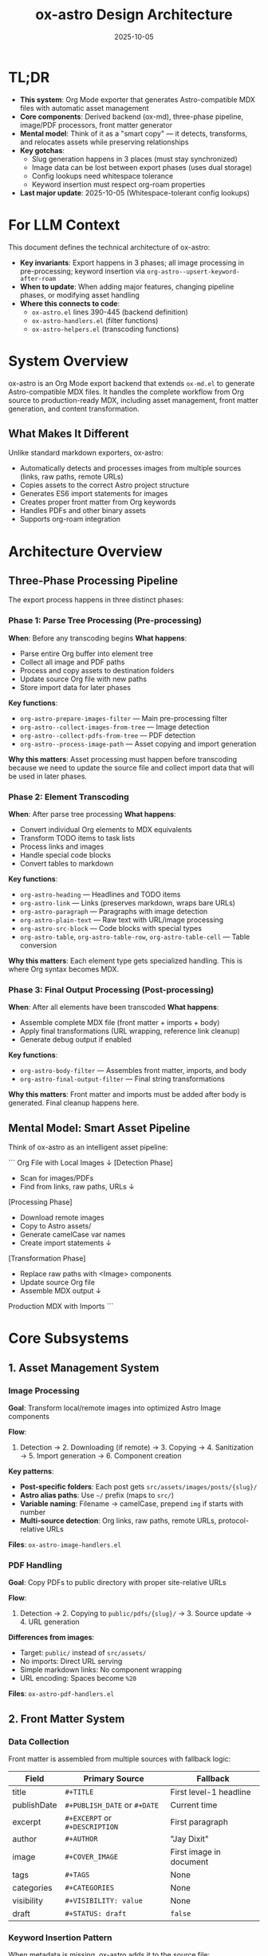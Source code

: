#+TITLE: ox-astro Design Architecture
#+DATE: 2025-10-05
#+TAGS: architecture, design, technical-overview

* TL;DR

- *This system*: Org Mode exporter that generates Astro-compatible MDX files with automatic asset management
- *Core components*: Derived backend (ox-md), three-phase pipeline, image/PDF processors, front matter generator
- *Mental model*: Think of it as a "smart copy" — it detects, transforms, and relocates assets while preserving relationships
- *Key gotchas*:
  - Slug generation happens in 3 places (must stay synchronized)
  - Image data can be lost between export phases (uses dual storage)
  - Config lookups need whitespace tolerance
  - Keyword insertion must respect org-roam properties
- *Last major update*: 2025-10-05 (Whitespace-tolerant config lookups)

* For LLM Context

This document defines the technical architecture of ox-astro:
- **Key invariants**: Export happens in 3 phases; all image processing in pre-processing; keyword insertion via =org-astro--upsert-keyword-after-roam=
- **When to update**: When adding major features, changing pipeline phases, or modifying asset handling
- **Where this connects to code**:
  - =ox-astro.el= lines 390-445 (backend definition)
  - =ox-astro-handlers.el= (filter functions)
  - =ox-astro-helpers.el= (transcoding functions)

* System Overview

ox-astro is an Org Mode export backend that extends =ox-md.el= to generate Astro-compatible MDX files. It handles the complete workflow from Org source to production-ready MDX, including asset management, front matter generation, and content transformation.

** What Makes It Different
Unlike standard markdown exporters, ox-astro:
- Automatically detects and processes images from multiple sources (links, raw paths, remote URLs)
- Copies assets to the correct Astro project structure
- Generates ES6 import statements for images
- Creates proper front matter from Org keywords
- Handles PDFs and other binary assets
- Supports org-roam integration

* Architecture Overview

** Three-Phase Processing Pipeline

The export process happens in three distinct phases:

*** Phase 1: Parse Tree Processing (Pre-processing)
*When*: Before any transcoding begins
*What happens*:
- Parse entire Org buffer into element tree
- Collect all image and PDF paths
- Process and copy assets to destination folders
- Update source Org file with new paths
- Store import data for later phases

*Key functions*:
- =org-astro-prepare-images-filter= — Main pre-processing filter
- =org-astro--collect-images-from-tree= — Image detection
- =org-astro--collect-pdfs-from-tree= — PDF detection
- =org-astro--process-image-path= — Asset copying and import generation

*Why this matters*: Asset processing must happen before transcoding because we need to update the source file and collect import data that will be used in later phases.

*** Phase 2: Element Transcoding
*When*: After parse tree processing
*What happens*:
- Convert individual Org elements to MDX equivalents
- Transform TODO items to task lists
- Process links and images
- Handle special code blocks
- Convert tables to markdown

*Key functions*:
- =org-astro-heading= — Headlines and TODO items
- =org-astro-link= — Links (preserves markdown, wraps bare URLs)
- =org-astro-paragraph= — Paragraphs with image detection
- =org-astro-plain-text= — Raw text with URL/image processing
- =org-astro-src-block= — Code blocks with special types
- =org-astro-table=, =org-astro-table-row=, =org-astro-table-cell= — Table conversion

*Why this matters*: Each element type gets specialized handling. This is where Org syntax becomes MDX.

*** Phase 3: Final Output Processing (Post-processing)
*When*: After all elements have been transcoded
*What happens*:
- Assemble complete MDX file (front matter + imports + body)
- Apply final transformations (URL wrapping, reference link cleanup)
- Generate debug output if enabled

*Key functions*:
- =org-astro-body-filter= — Assembles front matter, imports, and body
- =org-astro-final-output-filter= — Final string transformations

*Why this matters*: Front matter and imports must be added after body is generated. Final cleanup happens here.

** Mental Model: Smart Asset Pipeline

Think of ox-astro as an intelligent asset pipeline:

```
Org File with Local Images
         ↓
    [Detection Phase]
    - Scan for images/PDFs
    - Find from links, raw paths, URLs
         ↓
    [Processing Phase]
    - Download remote images
    - Copy to Astro assets/
    - Generate camelCase var names
    - Create import statements
         ↓
    [Transformation Phase]
    - Replace raw paths with <Image> components
    - Update source Org file
    - Assemble MDX output
         ↓
Production MDX with Imports
```

* Core Subsystems

** 1. Asset Management System

*** Image Processing
*Goal*: Transform local/remote images into optimized Astro Image components

*Flow*:
1. Detection → 2. Downloading (if remote) → 3. Copying → 4. Sanitization → 5. Import generation → 6. Component creation

*Key patterns*:
- **Post-specific folders**: Each post gets =src/assets/images/posts/{slug}/=
- **Astro alias paths**: Use =~/= prefix (maps to =src/=)
- **Variable naming**: Filename → camelCase, prepend =img= if starts with number
- **Multi-source detection**: Org links, raw paths, remote URLs, protocol-relative URLs

*Files*: =ox-astro-image-handlers.el=

*** PDF Handling
*Goal*: Copy PDFs to public directory with proper site-relative URLs

*Flow*:
1. Detection → 2. Copying to =public/pdfs/{slug}/= → 3. Source update → 4. URL generation

*Differences from images*:
- Target: =public/= instead of =src/assets/=
- No imports: Direct URL serving
- Simple markdown links: No component wrapping
- URL encoding: Spaces become =%20=

*Files*: =ox-astro-pdf-handlers.el=

** 2. Front Matter System

*** Data Collection
Front matter is assembled from multiple sources with fallback logic:

| Field | Primary Source | Fallback |
|-------|---------------|----------|
| title | =#+TITLE= | First level-1 headline |
| publishDate | =#+PUBLISH_DATE= or =#+DATE= | Current time |
| excerpt | =#+EXCERPT= or =#+DESCRIPTION= | First paragraph |
| author | =#+AUTHOR= | "Jay Dixit" |
| image | =#+COVER_IMAGE= | First image in document |
| tags | =#+TAGS= | None |
| categories | =#+CATEGORIES= | None |
| visibility | =#+VISIBILITY: value= | None |
| draft | =#+STATUS: draft= | =false= |

*** Keyword Insertion Pattern
When metadata is missing, ox-astro adds it to the source file:
- Uses =org-astro--upsert-keyword-after-roam= to respect org-roam =:PROPERTIES:=
- Handles narrowed buffers (subtree exports) correctly
- Auto-generates slug from title if missing
- Saves buffer after insertion

*Why this matters*: Creates a virtuous cycle where exported files gain better metadata over time.

*Files*: =ox-astro-helpers.el= (=org-astro--get-front-matter-data=, =org-astro--gen-yaml-front-matter=)

** 3. Configuration System

*** Known Posts Folders
Maps nicknames to destination configurations:

```elisp
'(("blog" . (:path "~/projects/blog/src/content/blog"))
  ("docs" . (:path "~/projects/docs/src/content/docs"))
  ("roam" . (:path "~/projects/roam/src/content"
             :preserve-folder-structure t)))
```

*Features*:
- Nickname lookup: =#+DESTINATION_FOLDER: blog= (alias =#+DESTINATION-FOLDER: blog=)
- Absolute path support: =#+DESTINATION_FOLDER: /full/path= (alias =#+DESTINATION-FOLDER: /full/path=)
- Folder structure preservation: Maintains relative paths from source root
- Whitespace tolerance: Handles trailing/leading spaces gracefully

*Lookup pattern*:
```elisp
(cl-find nickname org-astro-known-posts-folders
         :test (lambda (needle pair)
                 (string= needle (string-trim (car pair)))))
```

*Files*: =ox-astro-config.el=, =ox-astro.el= (resolution logic)

** 4. Content Transformation System

*** Special Transformations
- **TODO items** → GitHub task lists (=- [ ]= / =- [x]=)
- **Bare URLs** → =<LinkPeek url="..." />= components
- **Raw image paths** → =<Image src={varName} alt="..." />= components
- **Special code blocks** (user/prompt/quote) → Preserved with formatting
- **Tables** → Markdown format (not HTML)

*** Link Handling Strategy
Links are processed in transcoding phase (not final filter) to avoid regex complexity:
- Markdown links → Preserved exactly
- Bare URLs → Wrapped in LinkPeek
- Reference-style links → Definitions preserved
- Image links → Converted to Image components

*Why this design*: Processing during transcoding gives us proper AST access instead of regex hacks.

*Files*: =ox-astro-helpers.el= (=org-astro-link=, =org-astro-paragraph=, =org-astro-plain-text=)

* Data Flow Diagrams

** Manifest Collector
- Single pass driven by `org-astro--build-image-manifest`
- Local helper defined via `cl-labels (register-entry ...)` for consistent scope
- Result cached to `:astro-image-manifest` and reused across export phases

** Image Processing Flow
```
User writes Org file
     ↓
[[file:/path/image.png]] or raw path
     ↓
org-astro-export-to-mdx triggered
     ↓
Phase 1: Parse tree processing
  - org-astro--collect-images-from-tree
  - org-astro--collect-raw-images-from-tree-region
  - org-astro--process-image-path
    → Copy to src/assets/images/posts/{slug}/
    → Generate variable name (camelCase)
    → Create import data
  - Update source Org file with new path
     ↓
Phase 2: Transcoding
  - org-astro-paragraph detects image
  - Uses stored import data
  - Generates <Image src={var} alt="..." />
     ↓
Phase 3: Final assembly
  - org-astro-body-filter adds imports at top
  - Front matter + imports + body combined
     ↓
Output: MDX file with proper imports and components
```

** Export Decision Flow
```
User triggers export
     ↓
Check #+DESTINATION_FOLDER keyword
     ↓
Is it a known nickname? ──Yes──→ Use configured path
     ↓ No                              ↓
Is it absolute path? ────Yes──→ Use directly
     ↓ No                              ↓
Prompt user to select ───────────────→ └─→ Resolve path
     ↓
Preserve folder structure? ──Yes──→ Calculate relative path from source root
     ↓ No                              ↓
Use base destination ─────────────────→ └─→ Final destination
     ↓
Export to destination/slug.mdx
```

* Key Design Decisions

See [[file:the-ox-astro-approach.org][the-ox-astro-approach.org]] for complete rationale. Summary:

| Decision | Rationale | Trade-off |
|----------|-----------|-----------|
| Derive from ox-md | Inherit standard markdown for free | Tied to ox-md behavior |
| Three-phase pipeline | Separate concerns (assets, transcoding, assembly) | More complex than single pass |
| Custom TODO conversion | Interactive task lists better for web | Must override default behavior |
| Dual storage for images | Prevent data loss between phases | Extra state management |
| Whitespace-tolerant lookups | Handle config errors gracefully | Slightly more complex |
| org-roam integration | Respect existing workflows | Must detect and handle properties |
| Subtree export support | Enable multi-post files | Need narrowing detection |

* Integration Points

** org-roam
- Keyword insertion respects =:PROPERTIES:= blocks
- Helper function: =org-astro--upsert-keyword-after-roam=
- Searches for roam preamble (=- Links ::=, =- Source ::=) and inserts after

** Astro Framework
- Generates ES6 imports compatible with Astro's asset system
- Uses Astro alias paths (=~/=) for robustness
- Outputs MDX format with front matter Astro expects
- Image components use =astro:assets=

** Org Export Framework
- Registers as derived backend: =(org-export-define-derived-backend 'astro 'md ...)=
- Hooks into filter system: =:filter-parse-tree=, =:filter-body=, =:filter-final-output=
- Overrides specific transcoders in =:translate-alist=
- Uses standard =:options-alist= for keyword mapping

* State Management

** Global State
- =org-astro--current-body-images-imports= — Fallback storage for image imports
- =org-astro-debug-images= — Debug mode flag

** Export Info Plist
Keys stored in =info= during export:
- =:astro-body-images-imports= — Image import data
- =:destination-folder= — Target folder
- =:slug= — Post slug
- =:title=, =:date=, =:excerpt=, etc. — Front matter fields

** File System State
- Source Org files updated with new asset paths
- Assets copied to Astro project directories
- MDX files written to destination

* Error Handling & Edge Cases

** Defensive Patterns
- Always check for nil before =cl-find=
- Validate data structures before processing
- Use proper escape sequences in regex
- Trim whitespace in config lookups
- Handle missing information with defaults or prompts

** Common Edge Cases
1. **Files starting with numbers** → Prepend =img= to variable name
2. **Spaces in filenames** → Sanitize with hyphens, URL-encode for PDFs
3. **Remote images** → Download before processing
4. **Protocol-relative URLs** → Convert to =https://=
5. **Narrowed buffers** → Detect and search within visible region
6. **Missing metadata** → Use fallbacks or generate from content
7. **Trailing spaces in config** → Trim during lookup

* Performance Considerations

** Two-Pass Export System
The exporter runs twice to ensure all images are processed:
1. First pass: Initial processing and import generation
2. Second pass: Re-collection to catch any updates

*Why*: Downloaded images and updated paths need to be re-collected for proper import generation.

** Asset Copying Strategy
- Copy-on-export: Assets copied during export, not build time
- Post-specific folders: Prevent filename collisions
- Sanitization: Web-safe filenames reduce build issues

* Debugging & Troubleshooting

** Debug System
Enable with: =(setq org-astro-debug-images t)=

Features:
- Detailed logging to =ox-astro-debug.log=
- Automatic clipboard copy of file paths
- Session headers with timestamps
- Image processing trace
- Gallery debugging

** Common Issues & Solutions

| Issue | Likely Cause | Check |
|-------|-------------|-------|
| Images not imported | Data lost between phases | =org-astro--current-body-images-imports= |
| Wrong slug used | Multiple slug generation points | Search all 3 locations |
| Keyword in wrong place | Not using upsert helper | Use =org-astro--upsert-keyword-after-roam= |
| Config not found | Whitespace mismatch | Check for trailing spaces |
| Subtree export fails | Narrowing not detected | Verify =buffer-narrowed-p= logic |

* Future Considerations

See [[file:critical-next-steps.org][critical-next-steps.org]] for roadmap. Architectural considerations:

- **Slug consolidation**: Centralize slug generation logic
- **Caching layer**: Avoid re-processing unchanged assets
- **Parallel processing**: Handle multiple images concurrently
- **Plugin system**: Allow user extensions for custom transformations
- **Template support**: Configurable front matter templates

* References

** Internal Documentation
- [[file:the-ox-astro-approach.org][The ox-astro Approach]] — Philosophy and design rationale
- [[file:concept-map.org][Concept Map]] — Terminology glossary
- [[file:codebase-wisdom.org][Codebase Wisdom]] — Debugging insights
- [[file:instructions.org][Instructions]] — User guide
- [[file:../CHANGE-LOG.org][Change Log]] — Development history

** Code Files
- [[file:../ox-astro.el][ox-astro.el]] — Backend definition and main export functions
- [[file:../ox-astro-config.el][ox-astro-config.el]] — Configuration options
- [[file:../ox-astro-helpers.el][ox-astro-helpers.el]] — Transcoding and utility functions
- [[file:../ox-astro-handlers.el][ox-astro-handlers.el]] — Filter functions
- [[file:../ox-astro-image-handlers.el][ox-astro-image-handlers.el]] — Image processing
- [[file:../ox-astro-pdf-handlers.el][ox-astro-pdf-handlers.el]] — PDF handling
- [[file:../ox-astro-table-handlers.el][ox-astro-table-handlers.el]] — Table conversion

** External Resources
- [[https://orgmode.org/worg/dev/org-export-reference.html][Org Export Reference]]
- [[https://docs.astro.build/][Astro Documentation]]
- [[file:../org-reference-backends/ox-md.el][ox-md.el reference implementation]]

---
[[file:codebase-wisdom.org][← Codebase Wisdom]] | [[file:../CLAUDE.org][↑ Docs Map]] | [[file:instructions.org][Instructions →]]

Last Updated: 2025-10-05
